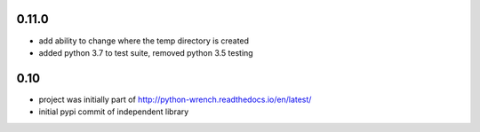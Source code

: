 0.11.0
======

* add ability to change where the temp directory is created
* added python 3.7 to test suite, removed python 3.5 testing

0.10
====

* project was initially part of http://python-wrench.readthedocs.io/en/latest/
* initial pypi commit of independent library
